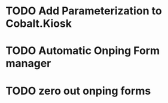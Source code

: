 
* TODO Add Parameterization to Cobalt.Kiosk

* TODO Automatic Onping Form manager

* TODO zero out onping forms

